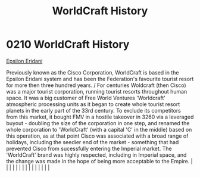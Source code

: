 :PROPERTIES:
:ID:       1a7a4e0c-463e-49f5-a68e-bfdc18311bc2
:END:
#+title: WorldCraft History
#+filetags: :beacon:
*     0210  WorldCraft History
[[id:a17c479c-5ee8-42c1-8fee-22cbf1407db9][Epsilon Eridani]]

Previously known as the Cisco Corporation, WorldCraft is based in the Epsilon Eridani system and has been the Federation's favourite tourist resort for more then three hundred years. / For centuries Woldcraft (then Cisco) was a major tourist corporation, running tourist resorts throughout human space. It was a big customer of Free World Ventures 'Worldcraft' atmospheric processing units as it began to create whole tourist resort planets in the early part of the 33rd century. To exclude its competitors from this market, it bought FMV in a hostile takeover in 3260 via a leveraged buyout - doubling the size of the corporation in one step, and renamed the whole corporation to 'WorldCraft' (with a capital 'C' in the middle) based on this operation, as at that point Cisco was associated with a broad range of holidays, including the seedier end of the market - something that had prevented Cisco from sucessfully entering the Imperial market. The 'WorldCraft' brand was highly respected, including in Imperial space, and the change was made in the hope of being more acceptable to the Empire.                                                                                                                                                                                                                                                                                                                                                                                                                                                                                                                                                                                                                                                                                                                                                                                                                                                                                                                                                                                                                                                                                                                                                                                                                                                                                                                                                                                                                                                                                                                                                                                                                                                                                                                                                                                                                                                                                                         |   |   |                                                                                                                                                                                                                                                                                                                                                                                                                                                                                                                                                                                                                                                                                                                                                                                                                                                                                                                                                                                                                       |   |   |   |   |   |   |   |   |   |   |   |   

[[file:img/beacons/0210B.png]]
